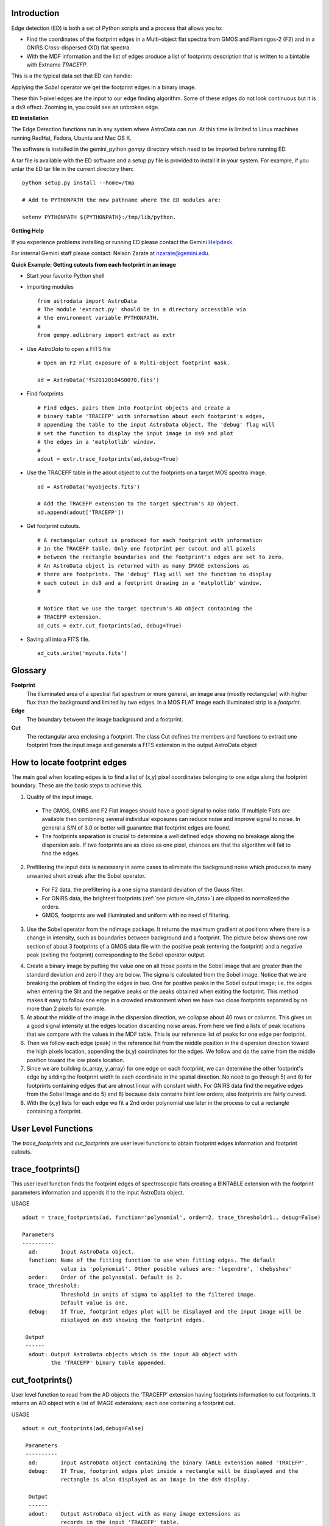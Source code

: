 .. _Introduction:

Introduction
------------

.. _what_is:

Edge detection (ED) is both a set of Python scripts and a process that allows you to:

- Find the coordinates of the footprint edges in a Multi-object flat spectra from GMOS and Flamingos-2 (F2) and in a GNIRS Cross-dispersed (XD) flat spectra. 
- With the MDF information and the list of edges produce a list of footprints description that is written to a bintable with Extname *TRACEFP*.

This is a the typical data set that ED can handle:

.. _in_data:

.. image:: _images/gnirsOut.png  
   :width: 30%


.. image:: _images/gmosSectionOut.png
     :width: 30%


.. image:: _images/F2sectionOut.png
      :width: 30%

Applying the *Sobel* operator we get the footprint edges  in a binary image.

.. image:: _images/bgnirs.png  
   :width: 30%


.. image:: _images/bgmos.png
     :width: 30%


.. image:: _images/bf2.png
      :width: 30%

These thin 1-pixel edges are the input to our edge finding algorithm. Some of these edges do not look continuous but it is a ds9 effect. Zooming in, you could see an unbroken edge.

.. _ed_installation:

**ED installation**

The Edge Detection functions run in any system where AstroData can run. At this time is 
limited to Linux machines running RedHat, Fedora, Ubuntu and Mac OS X.

The software is installed in the gemini_python *gempy* directory which need
to be imported before running ED.


A tar file is available with the ED software and a setup.py file is provided to install it in your system. For example, if you untar the ED tar file in the current directory then:
::

 python setup.py install --home=/tmp

 # Add to PYTHONPATH the new pathname where the ED modules are:

 setenv PYTHONPATH ${PYTHONPATH}:/tmp/lib/python.

.. _user_help:

**Getting Help**

If you experience problems installing or running ED please contact the
Gemini `Helpdesk <http://www.gemini.edu/sciops/helpdesk/?q=sciops/helpdesk>`_.

For internal Gemini staff please contact: Nelson Zarate at  nzarate@gemini.edu. 

.. _quick_example:

**Quick Example: Getting cutouts from each footprint in an image**

- Start your favorite Python shell

- importing modules
  ::

    from astrodata import AstroData
    # The module 'extract.py' should be in a directory accessible via
    # the environment variable PYTHONPATH.
    #
    from gempy.adlibrary import extract as extr

- Use *AstroData* to open a FITS file
  ::

   # Open an F2 Flat exposure of a Multi-object footprint mask.

   ad = AstroData('fS20120104S0070.fits')  

- Find footprints
  ::

   # Find edges, pairs them into Footprint objects and create a 
   # binary table 'TRACEFP' with information about each footprint's edges,
   # appending the table to the input AstroData object. The 'debug' flag will
   # set the function to display the input image in ds9 and plot
   # the edges in a 'matplotlib' window. 
   #
   adout = extr.trace_footprints(ad,debug=True)

- Use the TRACEFP table in the adout object to cut the footprints on a target 
  MOS spectra image.
  ::

   ad = AstroData('myobjects.fits')

   # Add the TRACEFP extension to the target spectrum's AD object.
   ad.append(adout['TRACEFP'])

- Get footprint cutouts.
  ::

   # A rectangular cutout is produced for each footprint with information 
   # in the TRACEFP table. Only one footprint per cutout and all pixels 
   # between the rectangle boundaries and the footprint's edges are set to zero.
   # An AstroData object is returned with as many IMAGE extensions as
   # there are footprints. The 'debug' flag will set the function to display
   # each cutout in ds9 and a footprint drawing in a 'matplotlib' window. 
   # 

   # Notice that we use the target spectrum's AD object containing the 
   # TRACEFP extension.
   ad_cuts = extr.cut_footprints(ad, debug=True)

- Saving all into a FITS file.
  ::

   ad_cuts.write('mycuts.fits')

.. _ed_glossary:

Glossary
------------

**Footprint** 
  The illuminated area of a spectral flat spectrum or more general, an image area (mostly rectangular) with higher flux than the background and limited by two edges. In a MOS FLAT image each illuminated strip is a *footprint*.

**Edge**
  The boundary between the image background and a footprint.
 
**Cut**
  The rectangular area enclosing a footprint. The class Cut defines the members and functions to extract one footprint from the input image and generate a FITS extension in the output AstroData object

.. image:: _images/foot.png 

.. _ed_works:

How to locate footprint edges
------------------------------

The main goal when locating edges is to find a list of (x,y) pixel coordinates belonging to one edge along the footprint boundary. These are the basic steps to achieve this.

1) Quality of the input image.

 - The GMOS, GNIRS and F2 Flat images should have a good signal to noise ratio. If multiple Flats are available then combining several individual exposures can reduce noise and improve signal to noise. In general a S/N of 3.0 or better will guarantee that footprint edges are found.

 - The footprints separation is crucial to determine a well defined edge showing no breakage along the dispersion axis. If two footprints are as close as one pixel, chances are that the algorithm will fail to find the edges.

2) Prefiltering the input data is necessary in some cases to eliminate the background noise which produces to many unwanted short streak after the Sobel operator.

 - For F2 data, the prefiltering is a one sigma standard deviation of the Gauss filter.
 - For GNIRS data, the brightest footprints (:ref:`see picture <in_data>`) are clipped to normalized the orders.
 - GMOS, footprints are well illuminated and uniform with no need of filtering.

3) Use the Sobel operator from the ndimage package. It returns the maximum gradient at positions where there is a change in intensity, such as boundaries between background and a footprint. The picture below shows one row section of about 3 footprints of a GMOS data file with the positive peak (entering the footprint) and a negative peak (exiting the footprint) corresponding to the Sobel operator output.

.. image:: _images/gmossobel.png 

4) Create a binary image by putting the value one on all those points in the Sobel image that are greater than the standard deviation and zero if they are below. The sigma is calculated from the Sobel image. Notice that we are breaking the problem of finding the edges in two. One for positive peaks in the Sobel output image; i.e. the edges when entering the Slit and the negative peaks or the peaks obtained when exiting the footprint. This method makes it easy to follow one edge in a crowded environment when we have two close footprints separated by no more than 2 pixels for example.

5) At about the middle of the image in the dispersion direction, we collapse about 40 rows or columns. This gives us a good signal intensity at the edges location discarding noise areas. From here we find a lists of peak locations that we compare with the values in the MDF table. This is our reference list of peaks for one edge per footprint.

6) Then we follow each edge (peak) in the reference list from the middle position in the dispersion direction toward the high pixels location, appending the (x,y) coordinates for the edges. We follow and do the same from the middle position toward the low pixels location.

7) Since we are building (x_array, y_array) for one edge on each footprint, we can determine the other footprint's edge by adding the footprint width to each coordinate in the spatial direction. No need to go through 5) and 6) for footprints containing edges that are almost linear with constant width. For GNIRS data find the negative edges from the Sobel Image and do 5) and 6) because data contains faint low orders; also footprints are fairly curved.

8) With the (x,y) lists for each edge we fit a 2nd order polynomial use later in the process to cut a rectangle containing a footprint.

.. _ulf:

User Level Functions
-----------------------

The *trace_footprints* and *cut_footprints* are user level functions to obtain footprint edges information and footprint cutouts. 

.. _trace_footprints:

trace_footprints()
-------------------

This user level function finds the footprint edges of spectroscopic flats creating a BINTABLE extension with the footprint parameters information and appends it to the input AstroData object.

USAGE
::

 adout = trace_footprints(ad, function='polynomial', order=2, trace_threshold=1., debug=False)

 Parameters
 ----------
   ad:       Input AstroData object.
   function: Name of the fitting function to use when fitting edges. The default
             value is 'polynomial'. Other posible values are: 'legendre', 'chebyshev'
   order:    Order of the polynomial. Default is 2.
   trace_threshold: 
             Threshold in units of sigma to applied to the filtered image.
             Default value is one.
   debug:    If True, footprint edges plot will be displayed and the input image will be
             displayed on ds9 showing the footprint edges.

  Output
  ------
   adout: Output AstroData objects which is the input AD object with
          the 'TRACEFP' binary table appended.

.. _cut_footprints:

cut_footprints()
------------------

User level function to read from the AD objects the 'TRACEFP' extension having footprints information to cut footprints.  It returns an AD object with a list of IMAGE extensions; each one containing a footprint cut.

USAGE
::

 adout = cut_footprints(ad,debug=False)

  Parameters
  ----------
   ad:       Input AstroData object containing the binary TABLE extension named 'TRACEFP'.
   debug:    If True, footprint edges plot inside a rectangle will be displayed and the
             rectangle is also displayed as an image in the ds9 display.

   Output
   ------
   adout:    Output AstroData object with as many image extensions as
             records in the input 'TRACEFP' table.

   NOTE
   ----
      If the adinput is a target spectra to be cut, then the caller should 
      append the already created TRACEFP table to this target AD object.

         

 

 
 
 
